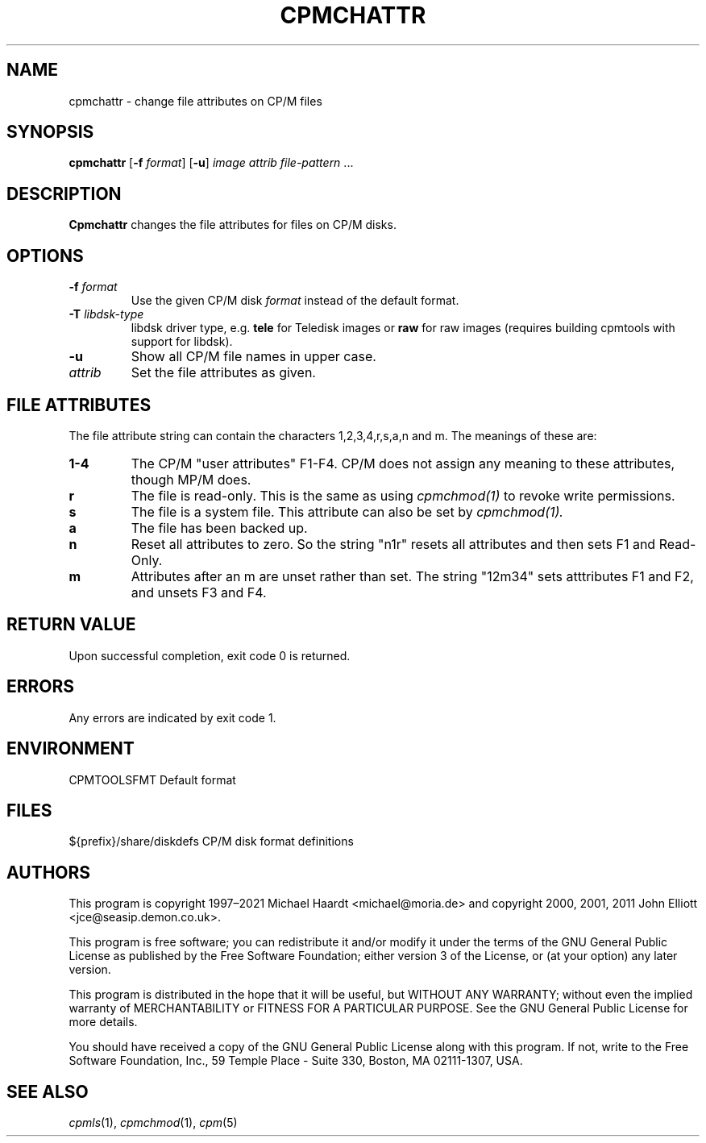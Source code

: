 .TH CPMCHATTR 1 "October 10, 2022" "CP/M tools" "User commands"
.SH NAME \"{{{roff}}}\"{{{
cpmchattr \- change file attributes on CP/M files
.\"}}}
.SH SYNOPSIS \"{{{
.ad l
.B cpmchattr
.RB [ \-f
.IR format ]
.RB [ \-u ]
.I image
.I attrib
.I file-pattern
\&...
.ad b
.\"}}}
.SH DESCRIPTION \"{{{
\fBCpmchattr\fP changes the file attributes for files on CP/M disks.
.\"}}}
.SH OPTIONS \"{{{
.IP "\fB\-f\fP \fIformat\fP"
Use the given CP/M disk \fIformat\fP instead of the default format.
.IP "\fB\-T\fP \fIlibdsk-type\fP"
libdsk driver type, e.g. \fBtele\fP for Teledisk images or \fBraw\fP for raw images 
(requires building cpmtools with support for libdsk).
.IP "\fB\-u\fP"
Show all CP/M file names in upper case.
.IP "\fIattrib\fP"
Set the file attributes as given.
.\"}}}
.SH "FILE ATTRIBUTES" \"{{{
The file attribute string can contain the characters
1,2,3,4,r,s,a,n and m.
The meanings of these are:
.TP
.B 1-4
The CP/M "user attributes" F1-F4.  CP/M does not assign any
meaning to these attributes, though MP/M does.
.TP
.B r
The file is read-only.  This is the same as using
.I cpmchmod(1)
to revoke write permissions.
.TP
.B s
The file is a system file.  This attribute can also be set by
.I cpmchmod(1).
.TP
.B a
The file has been backed up.
.TP
.B n
Reset all attributes to zero.  So the string "n1r" resets all attributes and
then sets F1 and Read-Only.
.TP
.B m
Attributes after an m are unset rather than set.  The string "12m34" sets
atttributes F1 and F2, and unsets F3 and F4.
.\"}}}
.SH "RETURN VALUE" \"{{{
Upon successful completion, exit code 0 is returned.
.\"}}}
.SH ERRORS \"{{{
Any errors are indicated by exit code 1.
.\"}}}
.SH ENVIRONMENT \"{{{
CPMTOOLSFMT	Default format
.\"}}}
.SH FILES \"{{{
${prefix}/share/diskdefs	CP/M disk format definitions
.\"}}}
.SH AUTHORS \"{{{
This program is copyright 1997\(en2021 Michael Haardt
<michael@moria.de> and copyright 2000, 2001, 2011 John Elliott
<jce@seasip.demon.co.uk>.
.PP
This program is free software; you can redistribute it and/or modify
it under the terms of the GNU General Public License as published by
the Free Software Foundation; either version 3 of the License, or
(at your option) any later version.
.PP
This program is distributed in the hope that it will be useful,
but WITHOUT ANY WARRANTY; without even the implied warranty of
MERCHANTABILITY or FITNESS FOR A PARTICULAR PURPOSE.  See the
GNU General Public License for more details.
.PP
You should have received a copy of the GNU General Public License along
with this program.  If not, write to the Free Software Foundation, Inc.,
59 Temple Place - Suite 330, Boston, MA 02111-1307, USA.
.\"}}}
.SH "SEE ALSO" \"{{{
.IR cpmls (1),
.IR cpmchmod (1),
.IR cpm (5)
.\"}}}
